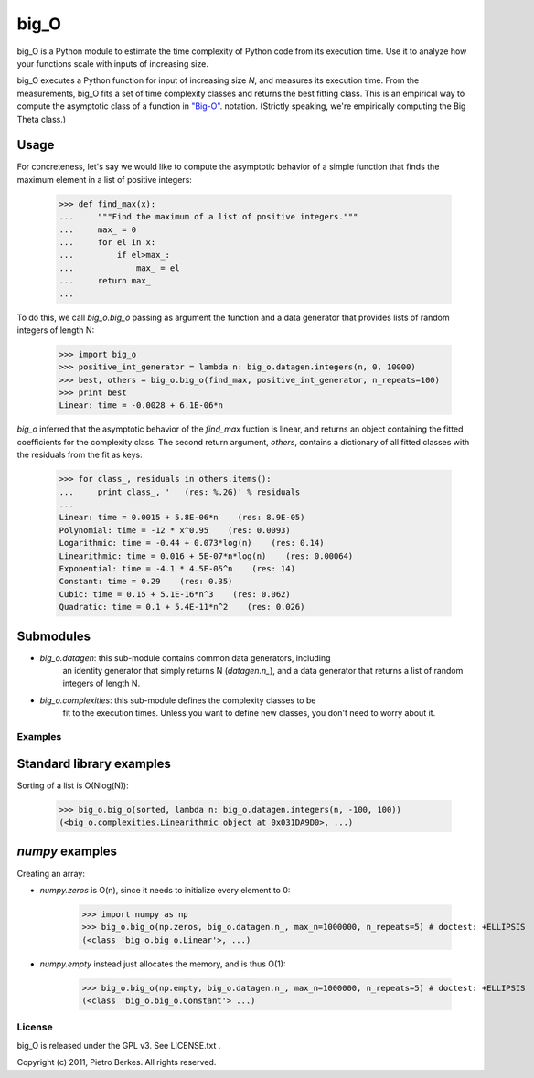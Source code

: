 =====
big_O
=====

big_O is a Python module to estimate the time complexity of Python code from
its execution time. Use it to analyze how your functions scale with inputs
of increasing size.

big_O executes a Python function for input of increasing size `N`, and measures
its execution time. From the measurements, big_O fits a set of time complexity
classes and returns the best fitting class. This is an empirical way to
compute the asymptotic class of a function in `"Big-O"
<http://en.wikipedia.org/wiki/Big_oh>`_.  notation. (Strictly
speaking, we're empirically computing the Big Theta class.)

Usage
-----

For concreteness, let's say we would like to compute the asymptotic behavior
of a simple function that finds the maximum element in a list of positive
integers:

	>>> def find_max(x):
	...     """Find the maximum of a list of positive integers."""
	...     max_ = 0
	...     for el in x:
	...         if el>max_:
	...             max_ = el
	...     return max_
	...

To do this, we call `big_o.big_o` passing as argument the function and a
data generator that provides lists of random integers of length N:

	>>> import big_o
	>>> positive_int_generator = lambda n: big_o.datagen.integers(n, 0, 10000)
	>>> best, others = big_o.big_o(find_max, positive_int_generator, n_repeats=100)
	>>> print best
	Linear: time = -0.0028 + 6.1E-06*n

`big_o` inferred that the asymptotic behavior of the `find_max` fuction is
linear, and returns an object containing the fitted coefficients for the
complexity class. The second return argument, `others`, contains a dictionary
of all fitted classes with the residuals from the fit as keys:

	>>> for class_, residuals in others.items():
	...     print class_, '   (res: %.2G)' % residuals
	...
	Linear: time = 0.0015 + 5.8E-06*n    (res: 8.9E-05)
	Polynomial: time = -12 * x^0.95    (res: 0.0093)
	Logarithmic: time = -0.44 + 0.073*log(n)    (res: 0.14)
	Linearithmic: time = 0.016 + 5E-07*n*log(n)    (res: 0.00064)
	Exponential: time = -4.1 * 4.5E-05^n    (res: 14)
	Constant: time = 0.29    (res: 0.35)
	Cubic: time = 0.15 + 5.1E-16*n^3    (res: 0.062)
	Quadratic: time = 0.1 + 5.4E-11*n^2    (res: 0.026)

Submodules
----------

- `big_o.datagen`: this sub-module contains common data generators, including
	an identity generator that simply returns N (`datagen.n_`), and a
	data generator that returns a list of random integers of length N.

- `big_o.complexities`: this sub-module defines the complexity classes to be
	fit to the execution times. Unless you want to define new classes, you
	don't need to worry about it.

--------
Examples
--------

Standard library examples
-------------------------

Sorting of a list is O(Nlog(N)):

	>>> big_o.big_o(sorted, lambda n: big_o.datagen.integers(n, -100, 100))
	(<big_o.complexities.Linearithmic object at 0x031DA9D0>, ...)

`numpy` examples
----------------

Creating an array:

- `numpy.zeros` is O(n), since it needs to initialize every element to 0:

	>>> import numpy as np
	>>> big_o.big_o(np.zeros, big_o.datagen.n_, max_n=1000000, n_repeats=5) # doctest: +ELLIPSIS
	(<class 'big_o.big_o.Linear'>, ...)

- `numpy.empty` instead just allocates the memory, and is thus O(1):

	>>> big_o.big_o(np.empty, big_o.datagen.n_, max_n=1000000, n_repeats=5) # doctest: +ELLIPSIS
	(<class 'big_o.big_o.Constant'> ...)

-------
License
-------

big_O is released under the GPL v3. See LICENSE.txt .

Copyright (c) 2011, Pietro Berkes. All rights reserved.
